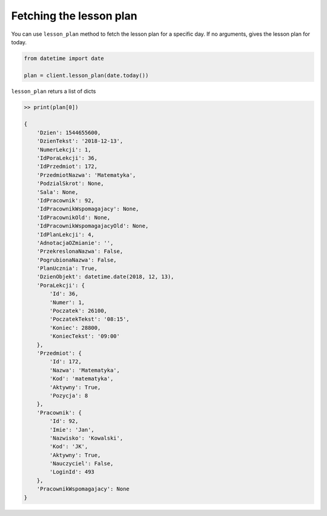 Fetching the lesson plan
========================

You can use ``lesson_plan`` method to fetch the lesson plan for a specific day. If no arguments, gives the lesson plan for today.

.. code::

    from datetime import date

    plan = client.lesson_plan(date.today())

``lesson_plan`` returs a list of dicts

.. code:: python

    >> print(plan[0])

    {
        'Dzien': 1544655600,
        'DzienTekst': '2018-12-13',
        'NumerLekcji': 1,
        'IdPoraLekcji': 36,
        'IdPrzedmiot': 172,
        'PrzedmiotNazwa': 'Matematyka',
        'PodzialSkrot': None,
        'Sala': None,
        'IdPracownik': 92,
        'IdPracownikWspomagajacy': None,
        'IdPracownikOld': None,
        'IdPracownikWspomagajacyOld': None,
        'IdPlanLekcji': 4,
        'AdnotacjaOZmianie': '',
        'PrzekreslonaNazwa': False,
        'PogrubionaNazwa': False,
        'PlanUcznia': True,
        'DzienObjekt': datetime.date(2018, 12, 13),
        'PoraLekcji': {
            'Id': 36,
            'Numer': 1,
            'Poczatek': 26100,
            'PoczatekTekst': '08:15',
            'Koniec': 28800,
            'KoniecTekst': '09:00'
        },
        'Przedmiot': {
            'Id': 172,
            'Nazwa': 'Matematyka',
            'Kod': 'matematyka',
            'Aktywny': True,
            'Pozycja': 8
        },
        'Pracownik': {
            'Id': 92,
            'Imie': 'Jan',
            'Nazwisko': 'Kowalski',
            'Kod': 'JK',
            'Aktywny': True,
            'Nauczyciel': False,
            'LoginId': 493
        },
        'PracownikWspomagajacy': None
    }
